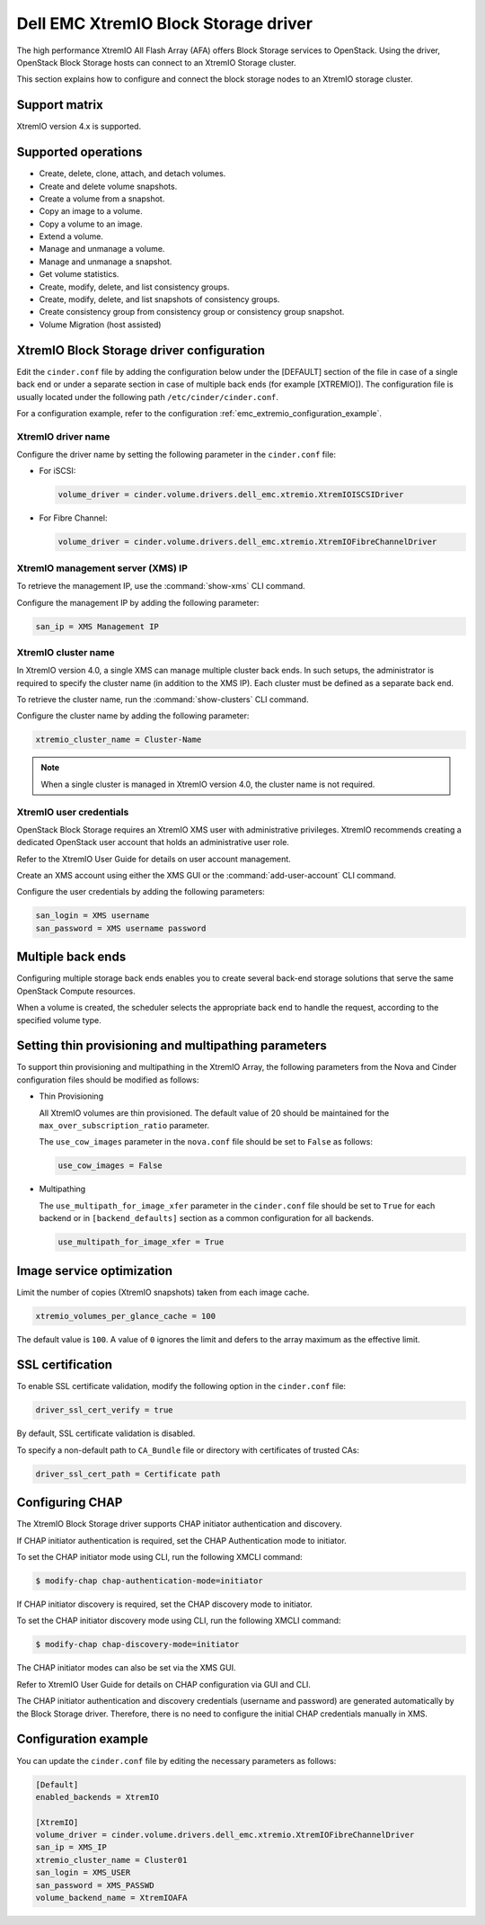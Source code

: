 =====================================
Dell EMC XtremIO Block Storage driver
=====================================

The high performance XtremIO All Flash Array (AFA) offers Block Storage
services to OpenStack. Using the driver, OpenStack Block Storage hosts
can connect to an XtremIO Storage cluster.

This section explains how to configure and connect the block
storage nodes to an XtremIO storage cluster.

Support matrix
~~~~~~~~~~~~~~

XtremIO version 4.x is supported.

Supported operations
~~~~~~~~~~~~~~~~~~~~

-  Create, delete, clone, attach, and detach volumes.

-  Create and delete volume snapshots.

-  Create a volume from a snapshot.

-  Copy an image to a volume.

-  Copy a volume to an image.

-  Extend a volume.

-  Manage and unmanage a volume.

-  Manage and unmanage a snapshot.

-  Get volume statistics.

-  Create, modify, delete, and list consistency groups.

-  Create, modify, delete, and list snapshots of consistency groups.

-  Create consistency group from consistency group or consistency group
   snapshot.

-  Volume Migration (host assisted)

XtremIO Block Storage driver configuration
~~~~~~~~~~~~~~~~~~~~~~~~~~~~~~~~~~~~~~~~~~

Edit the ``cinder.conf`` file by adding the configuration below under
the [DEFAULT] section of the file in case of a single back end or
under a separate section in case of multiple back ends (for example
[XTREMIO]). The configuration file is usually located under the
following path ``/etc/cinder/cinder.conf``.

.. config-table::
   :config-target: XtremIO

   cinder.volume.drivers.dell_emc.xtremio

For a configuration example, refer to the configuration
:ref:`emc_extremio_configuration_example`.

XtremIO driver name
-------------------

Configure the driver name by setting the following parameter in the
``cinder.conf`` file:

-  For iSCSI:

   .. code-block:: ini

      volume_driver = cinder.volume.drivers.dell_emc.xtremio.XtremIOISCSIDriver

-  For Fibre Channel:

   .. code-block:: ini

      volume_driver = cinder.volume.drivers.dell_emc.xtremio.XtremIOFibreChannelDriver

XtremIO management server (XMS) IP
----------------------------------

To retrieve the management IP, use the :command:`show-xms` CLI command.

Configure the management IP by adding the following parameter:

.. code-block:: ini

   san_ip = XMS Management IP

XtremIO cluster name
--------------------

In XtremIO version 4.0, a single XMS can manage multiple cluster back ends. In
such setups, the administrator is required to specify the cluster name (in
addition to the XMS IP). Each cluster must be defined as a separate back end.

To retrieve the cluster name, run the :command:`show-clusters` CLI command.

Configure the cluster name by adding the following parameter:

.. code-block:: ini

   xtremio_cluster_name = Cluster-Name

.. note::

   When a single cluster is managed in XtremIO version 4.0, the cluster name is
   not required.

XtremIO user credentials
------------------------

OpenStack Block Storage requires an XtremIO XMS user with administrative
privileges. XtremIO recommends creating a dedicated OpenStack user account that
holds an administrative user role.

Refer to the XtremIO User Guide for details on user account management.

Create an XMS account using either the XMS GUI or the
:command:`add-user-account` CLI command.

Configure the user credentials by adding the following parameters:

.. code-block:: ini

   san_login = XMS username
   san_password = XMS username password

Multiple back ends
~~~~~~~~~~~~~~~~~~

Configuring multiple storage back ends enables you to create several back-end
storage solutions that serve the same OpenStack Compute resources.

When a volume is created, the scheduler selects the appropriate back end to
handle the request, according to the specified volume type.

Setting thin provisioning and multipathing parameters
~~~~~~~~~~~~~~~~~~~~~~~~~~~~~~~~~~~~~~~~~~~~~~~~~~~~~

To support thin provisioning and multipathing in the XtremIO Array, the
following parameters from the Nova and Cinder configuration files should be
modified as follows:

-  Thin Provisioning

   All XtremIO volumes are thin provisioned. The default value of 20 should be
   maintained for the ``max_over_subscription_ratio`` parameter.

   The ``use_cow_images`` parameter in the ``nova.conf`` file should be set to
   ``False`` as follows:

   .. code-block:: ini

      use_cow_images = False

-  Multipathing

   The ``use_multipath_for_image_xfer`` parameter in the ``cinder.conf`` file
   should be set to ``True`` for each backend  or in ``[backend_defaults]``
   section as a common configuration for all backends.

   .. code-block:: ini

      use_multipath_for_image_xfer = True


Image service optimization
~~~~~~~~~~~~~~~~~~~~~~~~~~

Limit the number of copies (XtremIO snapshots) taken from each image cache.

.. code-block:: ini

    xtremio_volumes_per_glance_cache = 100

The default value is ``100``. A value of ``0`` ignores the limit and defers to
the array maximum as the effective limit.

SSL certification
~~~~~~~~~~~~~~~~~

To enable SSL certificate validation, modify the following option in the
``cinder.conf`` file:

.. code-block:: ini

    driver_ssl_cert_verify = true

By default, SSL certificate validation is disabled.

To specify a non-default path to ``CA_Bundle`` file or directory with
certificates of trusted CAs:


.. code-block:: ini

    driver_ssl_cert_path = Certificate path

Configuring CHAP
~~~~~~~~~~~~~~~~

The XtremIO Block Storage driver supports CHAP initiator authentication and
discovery.

If CHAP initiator authentication is required, set the CHAP
Authentication mode to initiator.

To set the CHAP initiator mode using CLI, run the following XMCLI command:

.. code-block:: console

   $ modify-chap chap-authentication-mode=initiator

If CHAP initiator discovery is required, set the CHAP discovery mode to
initiator.

To set the CHAP initiator discovery mode using CLI, run the following XMCLI
command:

.. code-block:: console

   $ modify-chap chap-discovery-mode=initiator

The CHAP initiator modes can also be set via the XMS GUI.

Refer to XtremIO User Guide for details on CHAP configuration via GUI and CLI.

The CHAP initiator authentication and discovery credentials (username and
password) are generated automatically by the Block Storage driver. Therefore,
there is no need to configure the initial CHAP credentials manually in XMS.

.. _emc_extremio_configuration_example:

Configuration example
~~~~~~~~~~~~~~~~~~~~~

You can update the ``cinder.conf`` file by editing the necessary parameters as
follows:

.. code-block:: ini

   [Default]
   enabled_backends = XtremIO

   [XtremIO]
   volume_driver = cinder.volume.drivers.dell_emc.xtremio.XtremIOFibreChannelDriver
   san_ip = XMS_IP
   xtremio_cluster_name = Cluster01
   san_login = XMS_USER
   san_password = XMS_PASSWD
   volume_backend_name = XtremIOAFA
